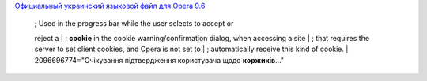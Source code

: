 .. title: Коржики!
.. slug: kookeez
.. date: 2010-06-14 17:06:03
.. tags: хе-хе

`Официальный украинский языковой файл для Opera
9.6 <http://www.opera.com/download/lng/960/ouw960_uk.lng>`__

    | ; Used in the progress bar while the user selects to accept or
    reject a
    | ; **cookie** in the cookie warning/confirmation dialog, when
    accessing a site
    | ; that requires the server to set client cookies, and Opera is not
    set to
    | ; automatically receive this kind of cookie.
    | 2096696774="Очікування підтвердження користувача щодо
    **коржиків**..."

